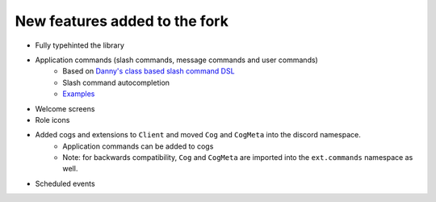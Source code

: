New features added to the fork
==============================

- Fully typehinted the library
- Application commands (slash commands, message commands and user commands)
    - Based on `Danny's class based slash command DSL <https://gist.github.com/Rapptz/2a7a299aa075427357e9b8a970747c2c>`_
    - Slash command autocompletion
    - `Examples <https://gist.github.com/StockerMC/discord.py/examples/application_commands>`_

- Welcome screens
- Role icons
- Added cogs and extensions to ``Client`` and moved ``Cog`` and ``CogMeta`` into the discord namespace.
    - Application commands can be added to cogs
    - Note: for backwards compatibility, ``Cog`` and ``CogMeta`` are imported into the ``ext.commands`` namespace as well.

- Scheduled events
